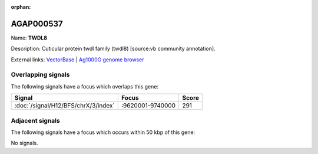 :orphan:

AGAP000537
=============



Name: **TWDL8**

Description: Cuticular protein twdl family (twdl8) [source:vb community annotation].

External links:
`VectorBase <https://www.vectorbase.org/Anopheles_gambiae/Gene/Summary?g=AGAP000537>`_ |
`Ag1000G genome browser <https://www.malariagen.net/apps/ag1000g/phase1-AR3/index.html?genome_region=X:9628331-9630253#genomebrowser>`_

Overlapping signals
-------------------

The following signals have a focus which overlaps this gene:



.. cssclass:: table-hover
.. csv-table::
    :widths: auto
    :header: Signal,Focus,Score

    :doc:`/signal/H12/BFS/chrX/3/index`,":9620001-9740000",291
    



Adjacent signals
----------------

The following signals have a focus which occurs within 50 kbp of this gene:



No signals.


